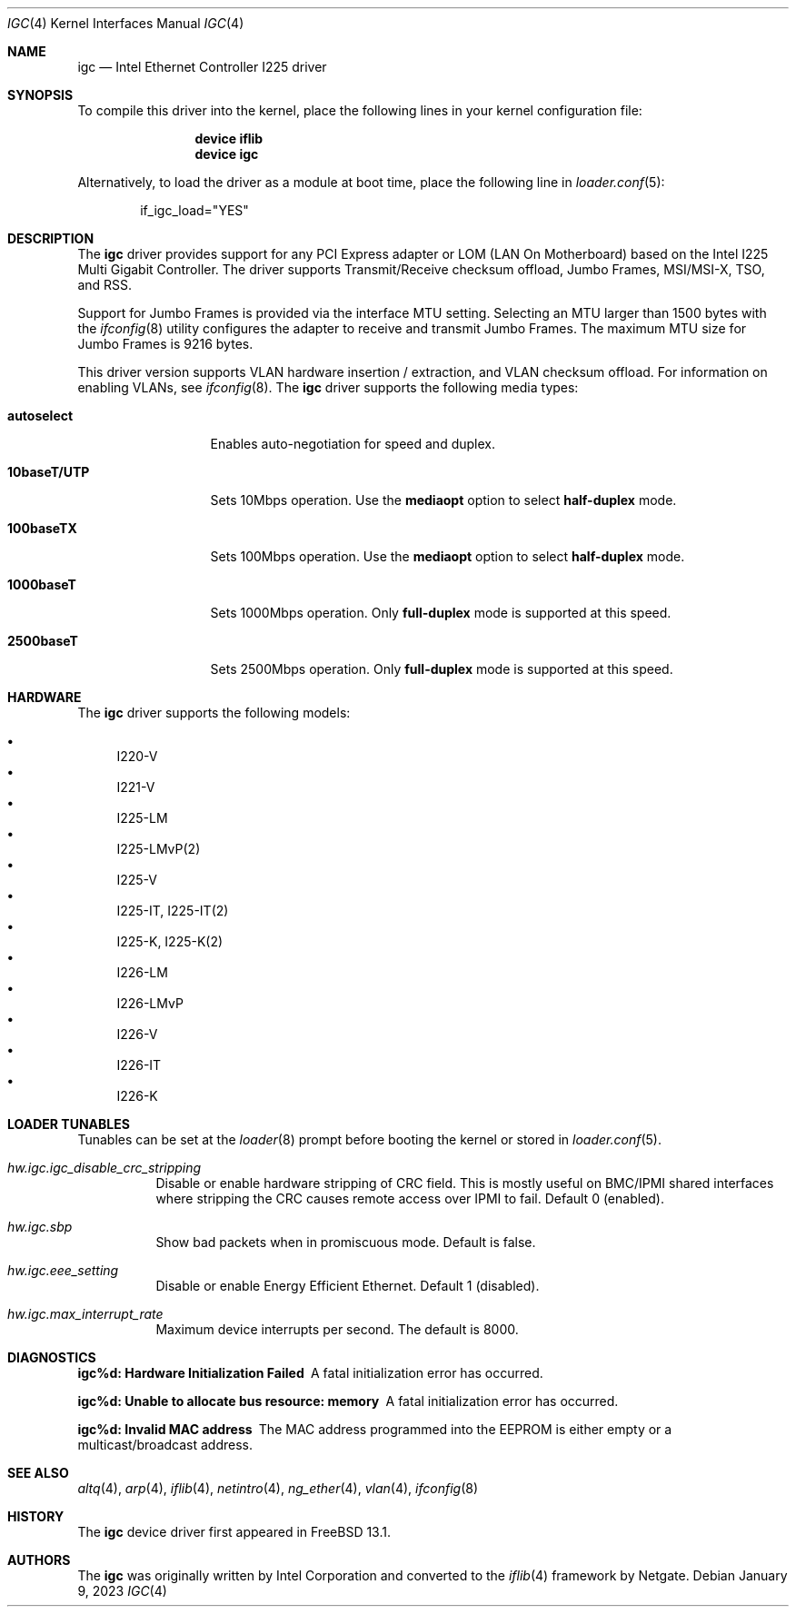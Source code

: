 .\"-
.\" Copyright 2021 Intel Corp
.\" Copyright 2021 Rubicon Communications, LLC (Netgate)
.\" SPDX-License-Identifier: BSD-3-Clause
.\"
.Dd January 9, 2023
.Dt IGC 4
.Os
.Sh NAME
.Nm igc
.Nd "Intel Ethernet Controller I225 driver"
.Sh SYNOPSIS
To compile this driver into the kernel,
place the following lines in your
kernel configuration file:
.Bd -ragged -offset indent
.Cd "device iflib"
.Cd "device igc"
.Ed
.Pp
Alternatively, to load the driver as a
module at boot time, place the following line in
.Xr loader.conf 5 :
.Bd -literal -offset indent
if_igc_load="YES"
.Ed
.Sh DESCRIPTION
The
.Nm
driver provides support for any PCI Express adapter or LOM (LAN
On Motherboard) based on the Intel I225 Multi Gigabit Controller.
The driver supports Transmit/Receive checksum offload, Jumbo Frames,
MSI/MSI-X, TSO, and RSS.
.Pp
Support for Jumbo Frames is provided via the interface MTU setting.
Selecting an MTU larger than 1500 bytes with the
.Xr ifconfig 8
utility
configures the adapter to receive and transmit Jumbo Frames.
The maximum MTU size for Jumbo Frames is 9216 bytes.
.Pp
This driver version supports VLAN hardware insertion / extraction, and
VLAN checksum offload.
For information on enabling VLANs, see
.Xr ifconfig 8 .
The
.Nm
driver supports the following media types:
.Bl -tag -width ".Cm 10baseT/UTP"
.It Cm autoselect
Enables auto-negotiation for speed and duplex.
.It Cm 10baseT/UTP
Sets 10Mbps operation.
Use the
.Cm mediaopt
option to select
.Cm half-duplex
mode.
.It Cm 100baseTX
Sets 100Mbps operation.
Use the
.Cm mediaopt
option to select
.Cm half-duplex
mode.
.It Cm 1000baseT
Sets 1000Mbps operation.
Only
.Cm full-duplex
mode is supported at this speed.
.It Cm 2500baseT
Sets 2500Mbps operation.
Only
.Cm full-duplex
mode is supported at this speed.
.El
.Sh HARDWARE
The
.Nm
driver supports the following models:
.Pp
.Bl -bullet -compact
.It
I220-V
.It
I221-V
.It
I225-LM
.It
I225-LMvP(2)
.It
I225-V
.It
I225-IT, I225-IT(2)
.It
I225-K, I225-K(2)
.It
I226-LM
.It
I226-LMvP
.It
I226-V
.It
I226-IT
.It
I226-K
.El
.Sh LOADER TUNABLES
Tunables can be set at the
.Xr loader 8
prompt before booting the kernel or stored in
.Xr loader.conf 5 .
.Bl -tag -width indent
.It Va hw.igc.igc_disable_crc_stripping
Disable or enable hardware stripping of CRC field.
This is mostly useful on BMC/IPMI shared interfaces where stripping the
CRC causes remote access over IPMI to fail.
Default 0 (enabled).
.It Va hw.igc.sbp
Show bad packets when in promiscuous mode.
Default is false.
.It Va hw.igc.eee_setting
Disable or enable Energy Efficient Ethernet.
Default 1 (disabled).
.It Va hw.igc.max_interrupt_rate
Maximum device interrupts per second.
The default is 8000.
.El
.Sh DIAGNOSTICS
.Bl -diag
.It "igc%d: Hardware Initialization Failed"
A fatal initialization error has occurred.
.It "igc%d: Unable to allocate bus resource: memory"
A fatal initialization error has occurred.
.It "igc%d: Invalid MAC address"
The MAC address programmed into the EEPROM is either empty or a multicast/broadcast
address.
.El
.Sh SEE ALSO
.Xr altq 4 ,
.Xr arp 4 ,
.Xr iflib 4 ,
.Xr netintro 4 ,
.Xr ng_ether 4 ,
.Xr vlan 4 ,
.Xr ifconfig 8
.Sh HISTORY
The
.Nm
device driver first appeared in
.Fx 13.1 .
.Sh AUTHORS
.An -nosplit
The
.Nm
was originally written by
.An Intel Corporation
and converted to the
.Xr iflib 4
framework by
.An Netgate .

